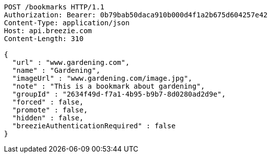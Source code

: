 [source,http,options="nowrap"]
----
POST /bookmarks HTTP/1.1
Authorization: Bearer: 0b79bab50daca910b000d4f1a2b675d604257e42
Content-Type: application/json
Host: api.breezie.com
Content-Length: 310

{
  "url" : "www.gardening.com",
  "name" : "Gardening",
  "imageUrl" : "www.gardening.com/image.jpg",
  "note" : "This is a bookmark about gardening",
  "groupId" : "2634f49d-f7a1-4b95-b9b7-8d0280ad2d9e",
  "forced" : false,
  "promote" : false,
  "hidden" : false,
  "breezieAuthenticationRequired" : false
}
----